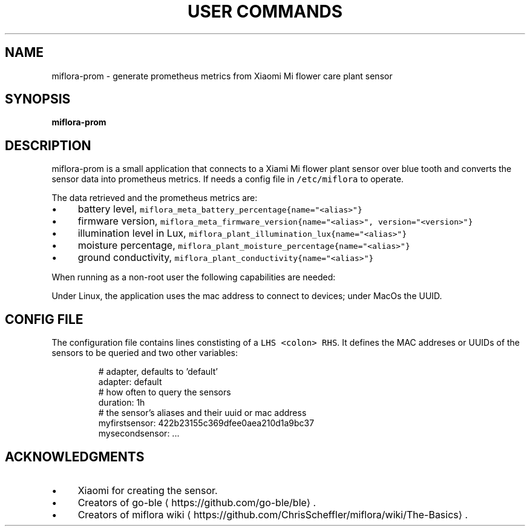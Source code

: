 .\" Generated by Mmark Markdown Processer - mmark.miek.nl
.TH "USER COMMANDS" 1 "January 2025" "" ""

.SH "NAME"
.PP
miflora\-prom \- generate prometheus metrics from Xiaomi Mi flower care plant sensor

.SH "SYNOPSIS"
.PP
\fBmiflora\-prom\fP

.SH "DESCRIPTION"
.PP
miflora\-prom is a small application that connects to a Xiami Mi flower plant sensor over blue tooth
and converts the sensor data into prometheus metrics. If needs a config file in \fB\fC/etc/miflora\fR to
operate.

.PP
The data retrieved and the prometheus metrics are:

.IP \(bu 4
battery level, \fB\fCmiflora_meta_battery_percentage{name="<alias>"}\fR
.IP \(bu 4
firmware version, \fB\fCmiflora_meta_firmware_version{name="<alias>", version="<version>"}\fR
.IP \(bu 4
illumination level in Lux, \fB\fCmiflora_plant_illumination_lux{name="<alias>"}\fR
.IP \(bu 4
moisture percentage, \fB\fCmiflora_plant_moisture_percentage{name="<alias>"}\fR
.IP \(bu 4
ground conductivity, \fB\fCmiflora_plant_conductivity{name="<alias>"}\fR


.PP
When running as a non\-root user the following capabilities are needed:
'CAP_NET_RAW' and 'CAP_NET_ADMIN' for \fB\fCmiflora-prom\fR to accessing bluetooth and sending packets.

.PP
Under Linux, the application uses the mac address to connect to devices; under MacOs the UUID.

.SH "CONFIG FILE"
.PP
The configuration file contains lines constisting of a \fB\fCLHS <colon> RHS\fR. It defines the MAC
addreses or UUIDs of the sensors to be queried and two other variables:

.PP
.RS

.nf
# adapter, defaults to 'default'
adapter: default
# how often to query the sensors
duration: 1h
# the sensor's aliases and their uuid or mac address
myfirstsensor: 422b23155c369dfee0aea210d1a9bc37
mysecondsensor: ...

.fi
.RE

.SH "ACKNOWLEDGMENTS"
.IP \(bu 4
Xiaomi for creating the sensor.
.IP \(bu 4
Creators of go\-ble
\[la]https://github.com/go-ble/ble\[ra].
.IP \(bu 4
Creators of miflora wiki
\[la]https://github.com/ChrisScheffler/miflora/wiki/The-Basics\[ra].



